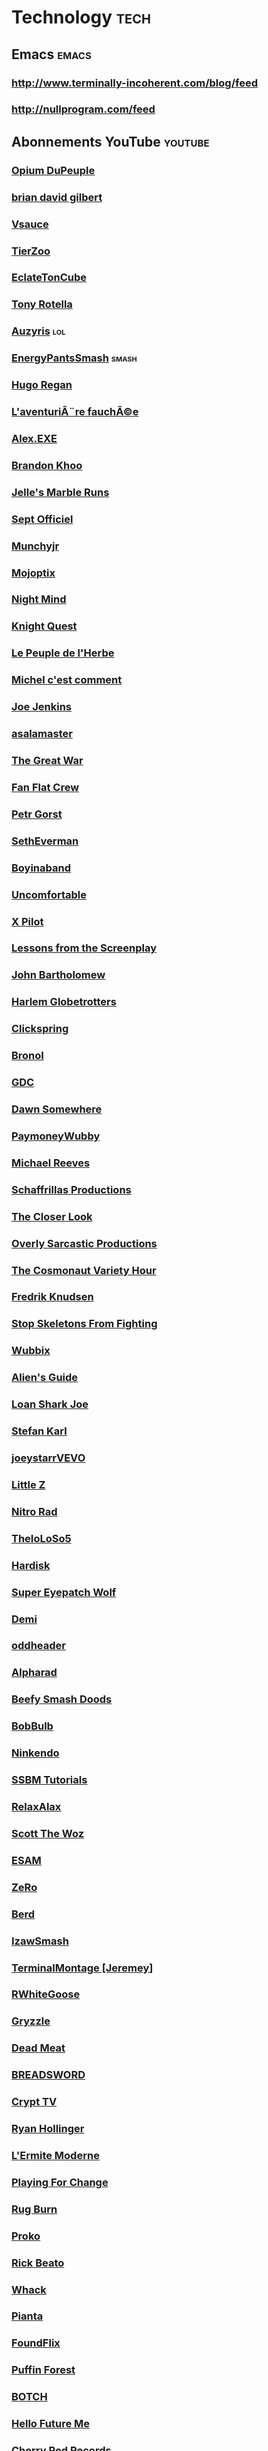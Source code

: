 * Technology                                                            :tech:
 :PROPERTIES:
 :ID: elfeed
 :END:
** Emacs                                                    :emacs:
*** http://www.terminally-incoherent.com/blog/feed
*** http://nullprogram.com/feed
** Abonnements YouTube                                             :youtube:
*** [[https://www.youtube.com/feeds/videos.xml?channel_id=UCOuK0j5qdnxVKJvLqntFGaw][Opium DuPeuple]]
*** [[https://www.youtube.com/feeds/videos.xml?channel_id=UCakAg8hC_RFJm4RI3DlD7SA][brian david gilbert]]
*** [[https://www.youtube.com/feeds/videos.xml?channel_id=UC6nSFpj9HTCZ5t-N3Rm3-HA][Vsauce]]
*** [[https://www.youtube.com/feeds/videos.xml?channel_id=UCHsRtomD4twRf5WVHHk-cMw][TierZoo]]
*** [[https://www.youtube.com/feeds/videos.xml?channel_id=UCNArzifrRzH8WZl3yvHshdw][EclateTonCube]]
*** [[https://www.youtube.com/feeds/videos.xml?channel_id=UC3DVFfG8OmGuz8wccTkBX1w][Tony Rotella]]
*** [[https://www.youtube.com/feeds/videos.xml?channel_id=UChyHOjjnHhRVO8AxGveDYhQ][Auzyris]]                                                           :lol:
*** [[https://www.youtube.com/feeds/videos.xml?channel_id=UC7cL96hHTkXvgNsUF5ThG0A][EnergyPantsSmash]]                                                :smash:
*** [[https://www.youtube.com/feeds/videos.xml?channel_id=UCaiTwUpvRX-CQDgbew87VkQ][Hugo Regan]]
*** [[https://www.youtube.com/feeds/videos.xml?channel_id=UCmiST3u4SkBTos2ZGdHAqNA][L'aventuriÃ¨re fauchÃ©e]]
*** [[https://www.youtube.com/feeds/videos.xml?channel_id=UCneSKvl0796qI3XlMLQv4sA][Alex.EXE]]
*** [[https://www.youtube.com/feeds/videos.xml?channel_id=UCxF1GZK3pbKUWoGPMmOR3iw][Brandon Khoo]]
*** [[https://www.youtube.com/feeds/videos.xml?channel_id=UCMV8B1Q5lEEb5yR8Hqkbdhg][Jelle's Marble Runs]]
*** [[https://www.youtube.com/feeds/videos.xml?channel_id=UC5lHdfKkXbj16sprOttff2A][Sept Officiel]]
*** [[https://www.youtube.com/feeds/videos.xml?channel_id=UCSLTvMEi7uoHPl349o_GVXg][Munchyjr]]
*** [[https://www.youtube.com/feeds/videos.xml?channel_id=UCM8-oQJbm2FcN5Zwip1zFNQ][Mojoptix]]
*** [[https://www.youtube.com/feeds/videos.xml?channel_id=UC58IKuPHnZkdCZ6T5mSRGCg][Night Mind]]
*** [[https://www.youtube.com/feeds/videos.xml?channel_id=UC4i9PZE4_diLfMe5UQ8-NtQ][Knight Quest]]
*** [[https://www.youtube.com/feeds/videos.xml?channel_id=UChGVWqBZEiw-K2adUqOjvJA][Le Peuple de l'Herbe]]
*** [[https://www.youtube.com/feeds/videos.xml?channel_id=UCGT0_46-a8bO6zabbIoa1RQ][Michel c'est comment]]
*** [[https://www.youtube.com/feeds/videos.xml?channel_id=UCaXKudqtVNM8pFvSx-ObYxQ][Joe Jenkins]]
*** [[https://www.youtube.com/feeds/videos.xml?channel_id=UCHvqRkVFC3O4letbrfQ9C4Q][asalamaster]]
*** [[https://www.youtube.com/feeds/videos.xml?channel_id=UCUcyEsEjhPEDf69RRVhRh4A][The Great War]]
*** [[https://www.youtube.com/feeds/videos.xml?channel_id=UCX7TrPG2FlfT14xaaN90OXQ][Fan Flat Crew]]
*** [[https://www.youtube.com/feeds/videos.xml?channel_id=UCuM1cT85IYtxGG4kfJhCT7w][Petr Gorst]]
*** [[https://www.youtube.com/feeds/videos.xml?channel_id=UCoNRSwYHJdy-yV1b82ZdHfQ][SethEverman]]
*** [[https://www.youtube.com/feeds/videos.xml?channel_id=UCQ4FyiI_1mWI2AtLS5ChdPQ][Boyinaband]]
*** [[https://www.youtube.com/feeds/videos.xml?channel_id=UCHUgvWN-JC6iFFQ0EqIoPgQ][Uncomfortable]]
*** [[https://www.youtube.com/feeds/videos.xml?channel_id=UCLPA0Dhi1VXQDGbkXwjDUzQ][X Pilot]]
*** [[https://www.youtube.com/feeds/videos.xml?channel_id=UCErSSa3CaP_GJxmFpdjG9Jw][Lessons from the Screenplay]]
*** [[https://www.youtube.com/feeds/videos.xml?channel_id=UC6hOVYvNn79Sl1Fc1vx2mYA][John Bartholomew]]
*** [[https://www.youtube.com/feeds/videos.xml?channel_id=UC_HgtI1WieWXTJu-EWHGr9w][Harlem Globetrotters]]
*** [[https://www.youtube.com/feeds/videos.xml?channel_id=UCworsKCR-Sx6R6-BnIjS2MA][Clickspring]]
*** [[https://www.youtube.com/feeds/videos.xml?channel_id=UCDg-IpBx2a3MgCqSvnHCfvw][Bronol]]
*** [[https://www.youtube.com/feeds/videos.xml?channel_id=UC0JB7TSe49lg56u6qH8y_MQ][GDC]]
*** [[https://www.youtube.com/feeds/videos.xml?channel_id=UCSNd59iRYuFSqo-vb0qjJuQ][Dawn Somewhere]]
*** [[https://www.youtube.com/feeds/videos.xml?channel_id=UC4P1wf7gNZ1A19xNw863KwQ][PaymoneyWubby]]
*** [[https://www.youtube.com/feeds/videos.xml?channel_id=UCtHaxi4GTYDpJgMSGy7AeSw][Michael Reeves]]
*** [[https://www.youtube.com/feeds/videos.xml?channel_id=UC5UYMeKfZbFYnLHzoTJB1xA][Schaffrillas Productions]]
*** [[https://www.youtube.com/feeds/videos.xml?channel_id=UCI9DUIgtRGHNH_HmSTcfUbA][The Closer Look]]
*** [[https://www.youtube.com/feeds/videos.xml?channel_id=UCodbH5mUeF-m_BsNueRDjcw][Overly Sarcastic Productions]]
*** [[https://www.youtube.com/feeds/videos.xml?channel_id=UCqTYHSnBUXZamsVcOlQf-fg][The Cosmonaut Variety Hour]]
*** [[https://www.youtube.com/feeds/videos.xml?channel_id=UCbWcXB0PoqOsAvAdfzWMf0w][Fredrik Knudsen]]
*** [[https://www.youtube.com/feeds/videos.xml?channel_id=UC5Xeb9-FhZXgvw340n7PsCQ][Stop Skeletons From Fighting]]
*** [[https://www.youtube.com/feeds/videos.xml?channel_id=UCSBUDr3oUg9y7YS1TZL_Jeg][Wubbix]]
*** [[https://www.youtube.com/feeds/videos.xml?channel_id=UCu6DDGoV21YhwSb5iWbriAw][Alien's Guide]]
*** [[https://www.youtube.com/feeds/videos.xml?channel_id=UCgaLZAFACpRRrxbgPwYV2UA][Loan Shark Joe]]
*** [[https://www.youtube.com/feeds/videos.xml?channel_id=UCZiqc1Zq_1TYr8wRlCpx-Qg][Stefan Karl]]
*** [[https://www.youtube.com/feeds/videos.xml?channel_id=UC-Npxm_hdETcT-ObRmKhqrg][joeystarrVEVO]]
*** [[https://www.youtube.com/feeds/videos.xml?channel_id=UCw_59vHMu_3tJjIVemo-k4w][Little Z]]
*** [[https://www.youtube.com/feeds/videos.xml?channel_id=UC-3J5xNrAbTLbU1gN8mMpOA][Nitro Rad]]
*** [[https://www.youtube.com/feeds/videos.xml?channel_id=UCkWHH0nHMW8LNSI4tlFMbGA][TheIoLoSo5]]
*** [[https://www.youtube.com/feeds/videos.xml?channel_id=UCA6rJQnIFgQOcjO-xtNV7lg][Hardisk]]
*** [[https://www.youtube.com/feeds/videos.xml?channel_id=UCtGoikgbxP4F3rgI9PldI9g][Super Eyepatch Wolf]]
*** [[https://www.youtube.com/feeds/videos.xml?channel_id=UC4wAEAMzWIHc2AJEgO-Iuvw][Demi]]
*** [[https://www.youtube.com/feeds/videos.xml?channel_id=UCIcR5StUvA7_pPHoAFLmZaA][oddheader]]
*** [[https://www.youtube.com/feeds/videos.xml?channel_id=UCBODyKF0JMbUd6D9Bklyzbw][Alpharad]]
*** [[https://www.youtube.com/feeds/videos.xml?channel_id=UCeCEq4Sz1nNK4wn3Z4Ozk2w][Beefy Smash Doods]]
*** [[https://www.youtube.com/feeds/videos.xml?channel_id=UCqrZJVSJ0BiiV9E8f-nePHw][BobBulb]]
*** [[https://www.youtube.com/feeds/videos.xml?channel_id=UCCkK0hY965syJlRplzn3ayA][Ninkendo]]
*** [[https://www.youtube.com/feeds/videos.xml?channel_id=UC46ZTid4t2ctB6osM0WTiJA][SSBM Tutorials]]
*** [[https://www.youtube.com/feeds/videos.xml?channel_id=UCkmP59n7648ESU0PJsJMiRw][RelaxAlax]]
*** [[https://www.youtube.com/feeds/videos.xml?channel_id=UC4rqhyiTs7XyuODcECvuiiQ][Scott The Woz]]
*** [[https://www.youtube.com/feeds/videos.xml?channel_id=UCov9k-GvJe6siwyrpJtj3Og][ESAM]]
*** [[https://www.youtube.com/feeds/videos.xml?channel_id=UCc8JKj5y6NVUd7RooLMvjdQ][ZeRo]]
*** [[https://www.youtube.com/feeds/videos.xml?channel_id=UCRei8TBpt4r0WPZ7MkiKmVg][Berd]]
*** [[https://www.youtube.com/feeds/videos.xml?channel_id=UC3SM8yOKKwU8PYqwsNP5rGA][IzawSmash]]
*** [[https://www.youtube.com/feeds/videos.xml?channel_id=UCLFXk9J3O-hhOk0msOjKYdQ][TerminalMontage [Jeremey]]]
*** [[https://www.youtube.com/feeds/videos.xml?channel_id=UC42NgAW2U0ZF_HTUw4mE_gQ][RWhiteGoose]]
*** [[https://www.youtube.com/feeds/videos.xml?channel_id=UC3cQTwPA4NVmafg1rYIDbxQ][Gryzzle]]
*** [[https://www.youtube.com/feeds/videos.xml?channel_id=UC2IYWWifoIht9T47z1Z5lJw][Dead Meat]]
*** [[https://www.youtube.com/feeds/videos.xml?channel_id=UCcScIr2iskFm-zRo8FZ7cRw][BREADSWORD]]
*** [[https://www.youtube.com/feeds/videos.xml?channel_id=UCpJ6Dn01AqjvFVN2EiK72Ag][Crypt TV]]
*** [[https://www.youtube.com/feeds/videos.xml?channel_id=UCphlppLaedKn0BgXAszs5dQ][Ryan Hollinger]]
*** [[https://www.youtube.com/feeds/videos.xml?channel_id=UCSzsmZdY_v3aYN-GDz26OoQ][L'Ermite Moderne]]
*** [[https://www.youtube.com/feeds/videos.xml?channel_id=UCn25nZ12HEZq_w_m_1DmbbA][Playing For Change]]
*** [[https://www.youtube.com/feeds/videos.xml?channel_id=UC8a1LoVteQOycF9gHwcYYKg][Rug Burn]]
*** [[https://www.youtube.com/feeds/videos.xml?channel_id=UClM2LuQ1q5WEc23462tQzBg][Proko]]
*** [[https://www.youtube.com/feeds/videos.xml?channel_id=UCJquYOG5EL82sKTfH9aMA9Q][Rick Beato]]
*** [[https://www.youtube.com/feeds/videos.xml?channel_id=UCgQuGWdHBcFWW-0dk-vYZJw][Whack]]
*** [[https://www.youtube.com/feeds/videos.xml?channel_id=UCkOu814wigKaeu-b2hFdU6w][Pianta]]
*** [[https://www.youtube.com/feeds/videos.xml?channel_id=UCVWifhNM3tx877Z7h3ovtRA][FoundFlix]]
*** [[https://www.youtube.com/feeds/videos.xml?channel_id=UCUpkp-6fXuG9dqfoJ99XTmw][Puffin Forest]]
*** [[https://www.youtube.com/feeds/videos.xml?channel_id=UCZpJLCV3gVP8R_sc8P30VpQ][BOTCH]]
*** [[https://www.youtube.com/feeds/videos.xml?channel_id=UCFQMO-YL87u-6Rt8hIVsRjA][Hello Future Me]]
*** [[https://www.youtube.com/feeds/videos.xml?channel_id=UCxR7i_S5yMuTKkzEwRXdb9A][Cherry Red Records]]
*** [[https://www.youtube.com/feeds/videos.xml?channel_id=UCfYHJbTZklgZU1bEVLaZyvQ][Gussow's classic blues harmonica videos]]
*** [[https://www.youtube.com/feeds/videos.xml?channel_id=UCeR0n8d3ShTn_yrMhpwyE1Q][TheReportOfTheWeek]]
*** [[https://www.youtube.com/feeds/videos.xml?channel_id=UCGGTAB19HlHEWPwwmxHsEKA][GingerPale]]
*** [[https://www.youtube.com/feeds/videos.xml?channel_id=UC3tMH8u6yG3mSxi-qpfmpkA][DarkSquidge]]
*** [[https://www.youtube.com/feeds/videos.xml?channel_id=UCcQsDUZiK1GWDcP7BpVO_kw][Code Cast]]
*** [[https://www.youtube.com/feeds/videos.xml?channel_id=UCHz5JQAUSkjxrosDIWCtEdw][thechesswebsite]]
*** [[https://www.youtube.com/feeds/videos.xml?channel_id=UCM-ONC2bCHytG2mYtKDmIeA][Saint Louis Chess Club]]
*** [[https://www.youtube.com/feeds/videos.xml?channel_id=UC8A3Zig-dNx2kZmy1FovTEA][Dan Root]]
*** [[https://www.youtube.com/feeds/videos.xml?channel_id=UCR8zOlF04Q6gdZIeMtCJZgQ][Ed Banger Records]]
*** [[https://www.youtube.com/feeds/videos.xml?channel_id=UCKn72wsF89-DxlA1jlq_fUA][SuperButterBuns]]
*** [[https://www.youtube.com/feeds/videos.xml?channel_id=UCS4_hcviJUA6beVsXb0xakQ][PBGGameplay]]
*** [[https://www.youtube.com/feeds/videos.xml?channel_id=UC1KLPSDD6JT-PptihEqAJ2Q][Useless Duck Company]]
*** [[https://www.youtube.com/feeds/videos.xml?channel_id=UCZKQv0ZFHpeIUkOtNjtq4KA][Petscop]]
*** [[https://www.youtube.com/feeds/videos.xml?channel_id=UCDm-nYAJuqrBIy57EgWAymw][Gamechamp3000]]
*** [[https://www.youtube.com/feeds/videos.xml?channel_id=UCFcEDMOPQUcmgbibTTjSLpQ][Game Architects]]
*** [[https://www.youtube.com/feeds/videos.xml?channel_id=UClosDr1syEuQtPCnpKu1hWA][dannydinosaur]]
*** [[https://www.youtube.com/feeds/videos.xml?channel_id=UCQ9STd0zeHrrQGJQEuvhuTw][Bismuth]]
*** [[https://www.youtube.com/feeds/videos.xml?channel_id=UCGIY_O-8vW4rfX98KlMkvRg][Nintendo]]
*** [[https://www.youtube.com/feeds/videos.xml?channel_id=UC-uWkRyLN7eFTM4l8-N5DJA][Mr.Handrix]]
*** [[https://www.youtube.com/feeds/videos.xml?channel_id=UC3s0BtrBJpwNDaflRSoiieQ][Hak5]]
*** [[https://www.youtube.com/feeds/videos.xml?channel_id=UCgFvT6pUq9HLOvKBYERzXSQ][Davie504]]
*** [[https://www.youtube.com/feeds/videos.xml?channel_id=UCi_7cmJQ_Fsk3j2hAUruGBg][Pikasprey Yellow]]
*** [[https://www.youtube.com/feeds/videos.xml?channel_id=UCGKDHd5k7h_k6EqA35VSIQA][Role-Playing Games - Topic]]
*** [[https://www.youtube.com/feeds/videos.xml?channel_id=UCaBf1a-dpIsw8OxqH4ki2Kg][Geek & Sundry]]
*** [[https://www.youtube.com/feeds/videos.xml?channel_id=UC5t8u4kpE0WvLxkPWIp8n-g][Apollo Legend]]
*** [[https://www.youtube.com/feeds/videos.xml?channel_id=UC3g50Yr3GFPYrBj-n55BdqA][Grand POOBear]]
*** [[https://www.youtube.com/feeds/videos.xml?channel_id=UCI-xzYRrQf7zieaBd0BLDpg][RangerSpatial8]]
*** [[https://www.youtube.com/feeds/videos.xml?channel_id=UCIyZiiHXIH7KkqfaDvBmG-Q][EZScape]]
*** [[https://www.youtube.com/feeds/videos.xml?channel_id=UCSCoziKHqjqbox3Fv3Pb4BA][theScore esports]]
*** [[https://www.youtube.com/feeds/videos.xml?channel_id=UCvWU1K29wCZ8j1NsXsRrKnA][LilyPichu]]
*** [[https://www.youtube.com/feeds/videos.xml?channel_id=UClFSU9_bUb4Rc6OYfTt5SPw][Philip DeFranco]]
*** [[https://www.youtube.com/feeds/videos.xml?channel_id=UCYsGgfAcQ91Fpda3_O-h0LA][Clint Stevens]]
*** [[https://www.youtube.com/feeds/videos.xml?channel_id=UCzORJV8l3FWY4cFO8ot-F2w][vinesauce]]
*** [[https://www.youtube.com/feeds/videos.xml?channel_id=UC2_IYqb1Tc_8Azh7rByedPA][Vinesauce: The Full Sauce]]
*** [[https://www.youtube.com/feeds/videos.xml?channel_id=UCtUbO6rBht0daVIOGML3c8w][Summoning Salt]]
*** [[https://www.youtube.com/feeds/videos.xml?channel_id=UCYO_jab_esuFRV4b17AJtAw][3Blue1Brown]]
*** [[https://www.youtube.com/feeds/videos.xml?channel_id=UCfrcSa5UNd9y_6ytv1M3Dtg][Greg's Puzzles]]
*** [[https://www.youtube.com/feeds/videos.xml?channel_id=UCZB9oJNcssU0zb5URRVuThw][CanChrisSolve?]]
*** [[https://www.youtube.com/feeds/videos.xml?channel_id=UCPftX98kFgj-fPk3pombPIg][CubeSkills]]
*** [[https://www.youtube.com/feeds/videos.xml?channel_id=UCLtREJY21xRfCuEKvdki1Kw][H3 Podcast]]
*** [[https://www.youtube.com/feeds/videos.xml?channel_id=UC-tsNNJ3yIW98MtPH6PWFAQ][iDubbbzTV2]]
*** [[https://www.youtube.com/feeds/videos.xml?channel_id=UCkitABalXafr-NqceQdDXtg][TVFilthyFrank]]
*** [[https://www.youtube.com/feeds/videos.xml?channel_id=UCDWIvJwLJsE4LG1Atne2blQ][h3h3Productions]]
*** [[https://www.youtube.com/feeds/videos.xml?channel_id=UC7pp40MU_6rLK5pvJYG3d0Q][Ethan and Hila]]
*** [[https://www.youtube.com/feeds/videos.xml?channel_id=UCqTVfT9JQqhA6_Hi_h_h97Q][J Perm]]
*** [[https://www.youtube.com/feeds/videos.xml?channel_id=UCXKH52cGX4rtK_X-q1GH02Q][Dumbs]]
*** [[https://www.youtube.com/feeds/videos.xml?channel_id=UCqA8H22FwgBVcF3GJpp0MQw][Monsieur Phi]]
*** [[https://www.youtube.com/feeds/videos.xml?channel_id=UCfhzTBqTpQUspD_TZwrVDrA][Hashtag Cuber]]
*** [[https://www.youtube.com/feeds/videos.xml?channel_id=UC4USoIAL9qcsx5nCZV_QRnA][iDubbbzTV]]
*** [[https://www.youtube.com/feeds/videos.xml?channel_id=UCnnWtgqxmMPkNEqaarG050g][RED21]]
*** [[https://www.youtube.com/feeds/videos.xml?channel_id=UCmadtJlpo-e2wnBOEgLvj1A][Chase Reeves]]
*** [[https://www.youtube.com/feeds/videos.xml?channel_id=UCloseNEb6epWL36Ap_zZmow][HelpfulLockPicker]]
*** [[https://www.youtube.com/feeds/videos.xml?channel_id=UCUHW94eEFW7hkUMVaZz4eDg][minutephysics]]
*** [[https://www.youtube.com/feeds/videos.xml?channel_id=UC3KEoMzNz8eYnwBC34RaKCQ][Simone Giertz]]
*** [[https://www.youtube.com/feeds/videos.xml?channel_id=UCWizIdwZdmr43zfxlCktmNw][Alec Steele]]
*** [[https://www.youtube.com/feeds/videos.xml?channel_id=UCEntQTGnfWn7yqv7pozHQPw][Tristan Lopin]]
*** [[https://www.youtube.com/feeds/videos.xml?channel_id=UCBVgpDV0tRrDpyJYWO-Y1_A][LITLOG]]
*** [[https://www.youtube.com/feeds/videos.xml?channel_id=UC40gs0opj389ohjLnJIAJzA][Jonathan Young]]
*** [[https://www.youtube.com/feeds/videos.xml?channel_id=UCaifrB5IrvGNPJmPeVOcqBA][Kruggsmash]]
*** [[https://www.youtube.com/feeds/videos.xml?channel_id=UCIRiWCPZoUyZDbydIqitHtQ][Mike Boyd]]
*** [[https://www.youtube.com/feeds/videos.xml?channel_id=UCg53HWQKuqaAV2u-Acwn7-g][AlltimeGaming]]
*** [[https://www.youtube.com/feeds/videos.xml?channel_id=UCykHNJ40KzDKqYSIGrgBvZg][La Cacophonie]]
*** [[https://www.youtube.com/feeds/videos.xml?channel_id=UCK2kBWok9RK-h6MC--eiTcg][Bia and Fey]]
*** [[https://www.youtube.com/feeds/videos.xml?channel_id=UC-NwsBEyZqZnPc9OaCFJSsw][RilÃ¨s]]
*** [[https://www.youtube.com/feeds/videos.xml?channel_id=UCkK9UDm_ZNrq_rIXCz3xCGA][Bryan Lunduke]]
*** [[https://www.youtube.com/feeds/videos.xml?channel_id=UCs4aHmggTfFrpkPcWSaBN9g][PBS Infinite Series]]
*** [[https://www.youtube.com/feeds/videos.xml?channel_id=UCCDOQrpqLqKVcTCKzqarxLg][ChessNetwork]]
*** [[https://www.youtube.com/feeds/videos.xml?channel_id=UCkcdIHabg9Sq0sD6ITyVQcg][HybridPanda]]
*** [[https://www.youtube.com/feeds/videos.xml?channel_id=UClHhj1_hDNPOBWHBua8FOJg][Bailey Macqueen]]
*** [[https://www.youtube.com/feeds/videos.xml?channel_id=UCZzR7tqZKAXWT8uOi-RHuVA][FootofaFerret]]
*** [[https://www.youtube.com/feeds/videos.xml?channel_id=UC6GOH7UCsDwjWzGktJmsTwQ][Blitz Esports LoL]]
*** [[https://www.youtube.com/feeds/videos.xml?channel_id=UCggHsHce2n3vvbJf_8YKrMA][Nerdforge]]
*** [[https://www.youtube.com/feeds/videos.xml?channel_id=UCWnfDPdZw6A23UtuBpYBbAg][Dr Nozman]]
*** [[https://www.youtube.com/feeds/videos.xml?channel_id=UCLXo7UDZvByw2ixzpQCufnA][Vox]]
*** [[https://www.youtube.com/feeds/videos.xml?channel_id=UCt7E8Qpue2TU9Yh47vkEbsQ][Dolan Dark]]
*** [[https://www.youtube.com/feeds/videos.xml?channel_id=UCI3DTtB-a3fJPjKtQ5kYHfA][Games Done Quick]]
*** [[https://www.youtube.com/feeds/videos.xml?channel_id=UCv2qkByYQkcEbgzXUiPMSqA][Tilterella]]
*** [[https://www.youtube.com/feeds/videos.xml?channel_id=UC2OGLHkY4XTXFUpdWkaNmTA][PIMPNITE]]
*** [[https://www.youtube.com/feeds/videos.xml?channel_id=UC1YHUNZdusS4mZM6ndmKQMg][Nakatine LoL]]
*** [[https://www.youtube.com/feeds/videos.xml?channel_id=UCeE3lj6pLX_gCd0Yvns517Q][Ozzy Man Reviews]]
*** [[https://www.youtube.com/feeds/videos.xml?channel_id=UCCHcEUksSVKsRDH86j77Ntg][thelonelyisland]]
*** [[https://www.youtube.com/feeds/videos.xml?channel_id=UCuLr0QmdN899rTMCpAveJaw][Melodicka Bros]]
*** [[https://www.youtube.com/feeds/videos.xml?channel_id=UCO7fujFV_MuxTM0TuZrnE6Q][Felix Colgrave]]
*** [[https://www.youtube.com/feeds/videos.xml?channel_id=UCIR_LPmEQ9QHR0yB2lxgaxQ][SPACE & UNIVERSE (Official)]]
*** [[https://www.youtube.com/feeds/videos.xml?channel_id=UC8D8P_vxFASTOmHaQc0KQAg][Smokey Joe & The Kid]]
*** [[https://www.youtube.com/feeds/videos.xml?channel_id=UCNkhZlHm1ccjIcDyt7W1Opg][Royal Blood]]
*** [[https://www.youtube.com/feeds/videos.xml?channel_id=UCfIXdjDQH9Fau7y99_Orpjw][Gorillaz]]
*** [[https://www.youtube.com/feeds/videos.xml?channel_id=UC-EL01nbINGQ2_OrbF3v5mg][KONGOS]]
*** [[https://www.youtube.com/feeds/videos.xml?channel_id=UCWty1tzwZW_ZNSp5GVGteaA][La statistique expliquÃ©e Ã  mon chat]]
*** [[https://www.youtube.com/feeds/videos.xml?channel_id=UCG-KntY7aVnIGXYEBQvmBAQ][Thomas Frank]]
*** [[https://www.youtube.com/feeds/videos.xml?channel_id=UCssT8Jjw3htnpouaCh88N5Q][captnduck]]
*** [[https://www.youtube.com/feeds/videos.xml?channel_id=UCnc8DxbEb6rzOCk3vea8wrw][This Exists]]
*** [[https://www.youtube.com/feeds/videos.xml?channel_id=UCxqAWLTk1CmBvZFPzeZMd9A][Domain of Science]]
*** [[https://www.youtube.com/feeds/videos.xml?channel_id=UCm6r_b2K5jn1JGkwDcwJXrQ][Ten Second Songs]]
*** [[https://www.youtube.com/feeds/videos.xml?channel_id=UCq6aw03lNILzV96UvEAASfQ][bill wurtz]]
*** [[https://www.youtube.com/feeds/videos.xml?channel_id=UC6Om9kAkl32dWlDSNlDS9Iw][DEFCONConference]]
*** [[https://www.youtube.com/feeds/videos.xml?channel_id=UC2eYFnH61tmytImy1mTYvhA][Luke Smith]]
*** [[https://www.youtube.com/feeds/videos.xml?channel_id=UC9z7EZAbkphEMg0SP7rw44A][carykh]]
*** [[https://www.youtube.com/feeds/videos.xml?channel_id=UClzEpN77Daj7ZnE0R-_Jg8w][Grenouille de lettres]]
*** [[https://www.youtube.com/feeds/videos.xml?channel_id=UC2XIqez2q8sk2bd8YcAok5Q][Le Mock]]
*** [[https://www.youtube.com/feeds/videos.xml?channel_id=UC7tdoGx0eQfRJm9Qj6GCs0A][nourish.]]
*** [[https://www.youtube.com/feeds/videos.xml?channel_id=UCnkp4xDOwqqJD7sSM3xdUiQ][Adam Neely]]
*** [[https://www.youtube.com/feeds/videos.xml?channel_id=UCesAHOvWea6SmLWWvwz_LHg][Anklespankin]]
*** [[https://www.youtube.com/feeds/videos.xml?channel_id=UCywmu60XJd47Pa9Obx8RA0w][RedRiot]]
*** [[https://www.youtube.com/feeds/videos.xml?channel_id=UCoal_hpPIPAnWlG-kWHLheA][The Drawfee Channel]]
*** [[https://www.youtube.com/feeds/videos.xml?channel_id=UC81hVmI5eEBIt3s3HQpJd_w][boburnham]]
*** [[https://www.youtube.com/feeds/videos.xml?channel_id=UCSlFKVc8tufJ6gSzxk7v4vQ][Sassy and Opinionated]]
*** [[https://www.youtube.com/feeds/videos.xml?channel_id=UCR1D15p_vdP3HkrH8wgjQRw][Internet Historian]]
*** [[https://www.youtube.com/feeds/videos.xml?channel_id=UCHJCZ2QUD-WAJTGikMs9B4Q][DLoaw]]
*** [[https://www.youtube.com/feeds/videos.xml?channel_id=UCkc_DVasC1vuLhUZszunU_A][Lone Coyote]]
*** [[https://www.youtube.com/feeds/videos.xml?channel_id=UCoHRTcC-DTYaHdIbErwyDxQ][WORLD DRUM CLUB]]
*** [[https://www.youtube.com/feeds/videos.xml?channel_id=UCgPClNr5VSYC3syrDUIlzLw][Adult Swim]]
*** [[https://www.youtube.com/feeds/videos.xml?channel_id=UCSju5G2aFaWMqn-_0YBtq5A][standupmaths]]
*** [[https://www.youtube.com/feeds/videos.xml?channel_id=UCupK5wJGXHDemXmHFMCMtHA][Cactus! workshop]]
*** [[https://www.youtube.com/feeds/videos.xml?channel_id=UCaNlbnghtwlsGF-KzAFThqA][ScienceEtonnante]]
*** [[https://www.youtube.com/feeds/videos.xml?channel_id=UCFM-_iQVoyFHyHulT9JxSPA][Stupeflip Officiel]]
*** [[https://www.youtube.com/feeds/videos.xml?channel_id=UCjCTSp13FHJ_7_NDKfLfE-A][An Trolling Noob]]
*** [[https://www.youtube.com/feeds/videos.xml?channel_id=UCah8C0gmLkdtvsy0b2jrjrw][Cyrus North]]
*** [[https://www.youtube.com/feeds/videos.xml?channel_id=UCS5tt2z_DFvG7-39J3aE-bQ][Life of Boris]]
*** [[https://www.youtube.com/feeds/videos.xml?channel_id=UC98tcedR6gULv8_b70WJKyw][Frog Leap Studios]]
*** [[https://www.youtube.com/feeds/videos.xml?channel_id=UCmSfdtegCsyBe8qCnRu-ijw][Pink Ward]]
*** [[https://www.youtube.com/feeds/videos.xml?channel_id=UCO35rCYrO_3t6f4tEU83WKg][Fildrong]]
*** [[https://www.youtube.com/feeds/videos.xml?channel_id=UChKgsPL1MX5z_M33fYtOPKg][Ellusionist]]
*** [[https://www.youtube.com/feeds/videos.xml?channel_id=UCV4-mrR8UZh6AsWZbmW5uhQ][WebConcepts]]
*** [[https://www.youtube.com/feeds/videos.xml?channel_id=UCKH9HfYY_GEcyltl2mbD5lA][CaravanPalace]]
*** [[https://www.youtube.com/feeds/videos.xml?channel_id=UClfzJugT3F1aTI800_uEYIg][Hester23BearsCH]]
*** [[https://www.youtube.com/feeds/videos.xml?channel_id=UCq-NPoQsxpkdu5n2-BF5TCw][í‡´ê²½ì•„ ì•½ë¨¹ìž]]
*** [[https://www.youtube.com/feeds/videos.xml?channel_id=UCUjMDxj3v4NktXeF9wuvMbA][4our]]
*** [[https://www.youtube.com/feeds/videos.xml?channel_id=UCERpgysn81hv0c0FXIjXsTg][Tobias Fate]]
*** [[https://www.youtube.com/feeds/videos.xml?channel_id=UC64UiPJwM_e9AqAd7RiD7JA][Today I Found Out]]
*** [[https://www.youtube.com/feeds/videos.xml?channel_id=UCvjgXvBlbQiydffZU7m1_aw][The Coding Train]]
*** [[https://www.youtube.com/feeds/videos.xml?channel_id=UCrPUg54jUy1T_wII9jgdRbg][Chris Ramsay]]
*** [[https://www.youtube.com/feeds/videos.xml?channel_id=UCsQmicc4IAn9GIQ-cZo4eXg][BeastModeIII]]
*** [[https://www.youtube.com/feeds/videos.xml?channel_id=UCUR1pFG_3XoZn3JNKjulqZg][thoughtbot]]
*** [[https://www.youtube.com/feeds/videos.xml?channel_id=UCqeHbI0rfexnHhhEgrg8Exg][The Musical Ghost]]
*** [[https://www.youtube.com/feeds/videos.xml?channel_id=UC9PgszLOAWhQC6orYejcJlw][Braille Skateboarding]]
*** [[https://www.youtube.com/feeds/videos.xml?channel_id=UCeSM8bHu8ULfm_GsjRCfhkw][Pastors of Muppets]]
*** [[https://www.youtube.com/feeds/videos.xml?channel_id=UCum_JcCzsOGURxknkrlcObw][CaelanEuw]]
*** [[https://www.youtube.com/feeds/videos.xml?channel_id=UC3XTzVzaHQEd30rQbuvCtTQ][LastWeekTonight]]
*** [[https://www.youtube.com/feeds/videos.xml?channel_id=UCID1M0bzAxTChjFO8oEyjyw][DongHuaP]]
*** [[https://www.youtube.com/feeds/videos.xml?channel_id=UCmtQGojT9O2LVzVIVKDGEjw][Sp4zie]]
*** [[https://www.youtube.com/feeds/videos.xml?channel_id=UC3cpdOAzheu8MtR9_Vz4B1A][SunnySplosion]]
*** [[https://www.youtube.com/feeds/videos.xml?channel_id=UCGspWth2YKyaWkvbg1AFw0w][Singed420]]
*** [[https://www.youtube.com/feeds/videos.xml?channel_id=UCpn0mmozat5FiZEXGuv0n-g][ParacordKnots]]
*** [[https://www.youtube.com/feeds/videos.xml?channel_id=UC_zDtZY3IxchiJjTu4Vq_Zg][PRIME]]
*** [[https://www.youtube.com/feeds/videos.xml?channel_id=UCBWKWYYlCcWiQMlKBzGw0Zw][CraiyX]]
*** [[https://www.youtube.com/feeds/videos.xml?channel_id=UC0qTZ_hRpnXhHr4yqY8oJAw][JirayaTV]]
*** [[https://www.youtube.com/feeds/videos.xml?channel_id=UC20EPL2y05LamoryaR1sJsQ][Rayan mehdi]]
*** [[https://www.youtube.com/feeds/videos.xml?channel_id=UCZ-oWkpMnHjTJpeOOlD80OA][Vandiril]]
*** [[https://www.youtube.com/feeds/videos.xml?channel_id=UCBK2DclO34h6BDqqrh-drPw][COLAS BIM]]
*** [[https://www.youtube.com/feeds/videos.xml?channel_id=UCQD3awTLw9i8Xzh85FKsuJA][SovietWomble]]
*** [[https://www.youtube.com/feeds/videos.xml?channel_id=UC-TTXtovSb99hj8oD78IjLA][Les YTP de la mÃ©diocritÃ©]]
*** [[https://www.youtube.com/feeds/videos.xml?channel_id=UCfGfdZuYifBYb1fmZcL1JBQ][Trash]]
*** [[https://www.youtube.com/feeds/videos.xml?channel_id=UCIA9jUDnKVMYc4SmqTxcwqg][Cartoon Hangover]]
*** [[https://www.youtube.com/feeds/videos.xml?channel_id=UCNnKprAG-MWLsk-GsbsC2BA][Flashgitz]]
*** [[https://www.youtube.com/feeds/videos.xml?channel_id=UCbNvfx3rYYxEopnRGxfu53Q][Joseph's Machines]]
*** [[https://www.youtube.com/feeds/videos.xml?channel_id=UC7s6t5KCNwRkb7U_3-E1Tpw][Jake Baldino]]
*** [[https://www.youtube.com/feeds/videos.xml?channel_id=UC2C_jShtL725hvbm1arSV9w][CGP Grey]]
*** [[https://www.youtube.com/feeds/videos.xml?channel_id=UCsXVk37bltHxD1rDPwtNM8Q][Kurzgesagt â€“ In a Nutshell]]
*** [[https://www.youtube.com/feeds/videos.xml?channel_id=UCXb5BXvqZwtyB7ZCixr_xXg][Kiandymundi]]
*** [[https://www.youtube.com/feeds/videos.xml?channel_id=UCFYnP-hk6IRtaeXKofC0oKg][Professor Milk]]
*** [[https://www.youtube.com/feeds/videos.xml?channel_id=UC6-ymYjG0SU0jUWnWh9ZzEQ][Wisecrack]]
*** [[https://www.youtube.com/feeds/videos.xml?channel_id=UC1hkAIJnb2CSmm7SPJaPR-A][Dan Bull]]
*** [[https://www.youtube.com/feeds/videos.xml?channel_id=UCan_L4XHfSbCKaTCcntyLTQ][scarra]]
*** [[https://www.youtube.com/feeds/videos.xml?channel_id=UCyiLJaz5a41qi2g0ocjxNeA][Aigey]]
*** [[https://www.youtube.com/feeds/videos.xml?channel_id=UC5VtLOA9dZwB5AxRZyZw4_g][Cubing World]]
*** [[https://www.youtube.com/feeds/videos.xml?channel_id=UCItISwABVRjboRSBBi6WYTA][Brian Kibler]]
*** [[https://www.youtube.com/feeds/videos.xml?channel_id=UCNM-UkIP1BL5jv9ZrN5JMCA][Caljbeut - Cartoons Trashs]]
*** [[https://www.youtube.com/feeds/videos.xml?channel_id=UCjFqcJQXGZ6T6sxyFB-5i6A][Every Frame a Painting]]
*** [[https://www.youtube.com/feeds/videos.xml?channel_id=UC-lHJZR3Gqxm24_Vd_AJ5Yw][PewDiePie]]                                                        :game:
*** [[https://www.youtube.com/feeds/videos.xml?channel_id=UCkcE1FOArrDlPkVlsUFFO_w][Anne Munition]]                                                    :game:
*** [[https://www.youtube.com/feeds/videos.xml?channel_id=UC9BAWi3kYogh2UravsTddEQ][Startup Heroes]]                                                    :fun:
*** [[https://www.youtube.com/feeds/videos.xml?channel_id=UCupbJKU2tyCV9pPseWTmo4A][Marcin Maskow Kowalczyk]]                                          :cube:
*** [[https://www.youtube.com/feeds/videos.xml?channel_id=UCo1Oqh5yCpSJkXaCUzmfhEw][Sharkee]]                                                       :science:
*** [[https://www.youtube.com/feeds/videos.xml?channel_id=UCsY94ljKzTlXNueC2m3hf-A][Box Box]]                                                           :lol:
*** [[https://www.youtube.com/feeds/videos.xml?channel_id=UCQ8YJp_aCOrdw6rEHoBhKFQ][Karen Ramirez]]                                             :musictheory:
*** [[https://www.youtube.com/feeds/videos.xml?channel_id=UCbP-VaqDLVVcRdQnDTSGsZw][Annie Bot]]                                                         :lol:
*** [[https://www.youtube.com/feeds/videos.xml?channel_id=UCcIe-_Hqzb3mAZyKEy1amDw][A+Start]]                                                          :game:
*** [[https://www.youtube.com/feeds/videos.xml?channel_id=UCd0V9SfenWqlPsTt5-AyN8A][BloquÃ©s]]                                                          :fun:
*** [[https://www.youtube.com/feeds/videos.xml?channel_id=UCUAKFhNfC0EpEdTv7t0QoBg][ECTVLoL]]                                                           :lol:
*** [[https://www.youtube.com/feeds/videos.xml?channel_id=UCNBiLBQrKrnvwcVRD5fS8aA][Michael New]]                                               :musictheory:
*** [[https://www.youtube.com/feeds/videos.xml?channel_id=UCUT8RoNBTJvwW1iErP6-b-A][Disguised Toast]]                                                  :game:
*** [[https://www.youtube.com/feeds/videos.xml?channel_id=UCrlNi8Z5TXfWJf4psK76KWw][DÃ©licieuse Musique]]                                             :music:
*** [[https://www.youtube.com/feeds/videos.xml?channel_id=UCvOByUUD3p4nChDxy887ATQ][Dyrus]]                                                             :lol:
*** [[https://www.youtube.com/feeds/videos.xml?channel_id=UC8nidfOKkcgpO6tfc9OSdBQ][OWSLA]]                                                           :music:
*** [[https://www.youtube.com/feeds/videos.xml?channel_id=UCqrxoI6XuLkVEY4S-oXibnA][Wobblecraft]]                                                     :music:
*** [[https://www.youtube.com/feeds/videos.xml?channel_id=UCsTcErHg8oDvUnTzoqsYeNw][Unbox Therapy]]
*** [[https://www.youtube.com/feeds/videos.xml?channel_id=UCR9sFzaG9Ia_kXJhfxtFMBA][melodysheep]]                                                     :music:
*** [[https://www.youtube.com/feeds/videos.xml?channel_id=UC7r8TN-JGGrTyCmIJSShdkw][Goblins From Mars]]                                               :music:
*** [[https://www.youtube.com/feeds/videos.xml?channel_id=UCJvGYL77s79AcbTwySTVM1g][GoBGG]]                                                             :lol:
*** [[https://www.youtube.com/feeds/videos.xml?channel_id=UC8sBHzUl_ba5U67jiUyFXCg][Irelia Carries U]]                                                  :lol:
*** [[https://www.youtube.com/feeds/videos.xml?channel_id=UCRIxFJ5UicWOUdoUYyJTD1Q][Gbay99]]                                                            :lol:
*** [[https://www.youtube.com/feeds/videos.xml?channel_id=UCcziTK2NKeWtWQ6kB5tmQ8Q][e-penser]]                                                      :science:
*** [[https://www.youtube.com/feeds/videos.xml?channel_id=UCtvPSp4nXGdFCRUR76a2Vwg][Best One Trick Ponies and Mains]]                                   :lol:
*** [[https://www.youtube.com/feeds/videos.xml?channel_id=UClQd49nuN0RyD6Dgr0LF2dQ][Fresh.LoL]]                                                         :lol:
*** [[https://www.youtube.com/feeds/videos.xml?channel_id=UCmgtmJxFHtwLPru3JRlki5A][Lol Korean Pro Replays]]                                            :lol:
*** [[https://www.youtube.com/feeds/videos.xml?channel_id=UCyjTUNqX_vasRG4AAaM34jA][Animation Domination High-Def]]
*** [[https://www.youtube.com/feeds/videos.xml?channel_id=UCn-K7GIs62ENvdQe6ZZk9-w][Pogo]]                                                            :music:
*** [[https://www.youtube.com/feeds/videos.xml?channel_id=UCIuScmttXWzLoXqs8kU3vWA][52Kards]]                                                         :magic:
*** [[https://www.youtube.com/feeds/videos.xml?channel_id=UCwGQTaEEmy3R9n2_lJ0jB8A][Trinimmortal]]                                                      :lol:
*** [[https://www.youtube.com/feeds/videos.xml?channel_id=UCg0llYMCi3Dn5a5SQmpc4Iw][Leah Brown Music]]
*** [[https://www.youtube.com/feeds/videos.xml?channel_id=UCB3Vqxt5hVRKKWivG_OI4DA][Alderiate]]                                                         :lol:
*** [[https://www.youtube.com/feeds/videos.xml?channel_id=UCUUnWtcuSp6mEFW9L7uTVoA][ScrapComputer]]
*** [[https://www.youtube.com/feeds/videos.xml?channel_id=UCnp-VvTqlSvsBUW0RWyg5Qw][Kilian]]
*** [[https://www.youtube.com/feeds/videos.xml?channel_id=UChBb5BEX36y-DXK7uISYbzg][Pants are Dragon]]                                                  :lol:
*** [[https://www.youtube.com/feeds/videos.xml?channel_id=UC8juAMAjKpaft2TIa8Hu08A][TheRussianGenius]]                                                :magic:
*** [[https://www.youtube.com/feeds/videos.xml?channel_id=UCVMOlyQ_54cbymF_6nrGxPw][Sardoche]]                                                          :lol:
*** [[https://www.youtube.com/feeds/videos.xml?channel_id=UCzch7ZtNlf5x8hfqgLTQI1w][USF4 RBK]]
*** [[https://www.youtube.com/feeds/videos.xml?channel_id=UCiUHGAbtjCrLO3ZPrTfle3Q][Necrit]]                                                            :lol:
*** [[https://www.youtube.com/feeds/videos.xml?channel_id=UC2uPHgyyLv2rnkm4CfIgWcw][MisterJDay]]
*** [[https://www.youtube.com/feeds/videos.xml?channel_id=UCfSVMX8vs7xA_hqFcuFqgwQ][RossBoomsocks]]
*** [[https://www.youtube.com/feeds/videos.xml?channel_id=UCR4s1DE9J4DHzZYXMltSMAg][HowToBasic]]                                                        :fun:
*** [[https://www.youtube.com/feeds/videos.xml?channel_id=UCqdcfoz9hDXCXbJDaklkwjQ][Bricky]]                                                           :game:
*** [[https://www.youtube.com/feeds/videos.xml?channel_id=UCtqICqGbPSbTN09K1_7VZ3Q][DirtyBiology]]                                                  :science:
*** [[https://www.youtube.com/feeds/videos.xml?channel_id=UCoI0ywiLGiJ7ZyHHLLUKvTg][desk]]                                                    :streetfighter:
*** [[https://www.youtube.com/feeds/videos.xml?channel_id=UCMpizQXRt817D0qpBQZ2TlA][singingbanana]]
*** [[https://www.youtube.com/feeds/videos.xml?channel_id=UClDLbjAMOPIaAR9a4IjtwdQ][Shaclone]]                                                          :lol:
*** [[https://www.youtube.com/feeds/videos.xml?channel_id=UCAuUUnT6oDeKwE6v1NGQxug][TED]]                                                           :science:
*** [[https://www.youtube.com/feeds/videos.xml?channel_id=UCPro-bYnrnqpUc1vpfCSHdA][Cyanide & Happiness]]                                               :fun:
*** [[https://www.youtube.com/feeds/videos.xml?channel_id=UCsooa4yRKGN_zEE8iknghZA][TED-Ed]]                                                        :science:
*** [[https://www.youtube.com/feeds/videos.xml?channel_id=UCeVB7ql9TxVhvJhEEQ0qipQ][Pegboard Nerds]]                                                  :music:
*** [[https://www.youtube.com/feeds/videos.xml?channel_id=UCsT0YIqwnpJCM-mx7-gSA4Q][TEDx Talks]]
*** [[https://www.youtube.com/feeds/videos.xml?channel_id=UCGz4BodvVtOC6Ch-3gNLsQA][Melon]]
*** [[https://www.youtube.com/feeds/videos.xml?channel_id=UClq42foiSgl7sSpLupnugGA][DONG]]
*** [[https://www.youtube.com/feeds/videos.xml?channel_id=UCOGeU-1Fig3rrDjhm9Zs_wg][Vihart]]
*** [[https://www.youtube.com/feeds/videos.xml?channel_id=UCIApgXB7B1tPVdp4P6gzZrA][SPAG HEDDY]]
*** [[https://www.youtube.com/feeds/videos.xml?channel_id=UCIdhrZprAQZIAVEvjVKCxzA][Tekk]]
*** [[https://www.youtube.com/feeds/videos.xml?channel_id=UCHnyfMqiRRG1u-2MsSQLbXA][Veritasium]]
*** [[https://www.youtube.com/feeds/videos.xml?channel_id=UChaqKRPErohY7e6TAxnYe6w][Le Roi Bisou]]
*** [[https://www.youtube.com/feeds/videos.xml?channel_id=UCn8V3KNSgDr1Dai77_y8JrQ][PsychedSubstance]]
*** [[https://www.youtube.com/feeds/videos.xml?channel_id=UC1wrtzSN5MD3pnqLFHn7FUw][MagikarpUsedFly]]
*** [[https://www.youtube.com/feeds/videos.xml?channel_id=UCPcFg7aBbaVzXoIKSNqwaww][jacksfilms]]
*** [[https://www.youtube.com/feeds/videos.xml?channel_id=UCPSso4A-41Rth8KMf0O40iw][NOISIA]]
*** [[https://www.youtube.com/feeds/videos.xml?channel_id=UCQHwykOqDhJbsGz8S5epMIg][Chap]]
*** [[https://www.youtube.com/feeds/videos.xml?channel_id=UCLVm_5eaipV6rKNzbSkwuUA][JirayaEtSkyyart]]
*** [[https://www.youtube.com/feeds/videos.xml?channel_id=UCRCMNm2I4tM4BTmNSboc4QA][Domingo]]
*** [[https://www.youtube.com/feeds/videos.xml?channel_id=UC0gOda-y9rDv9FlRDwBKDug][Bjergsen]]
*** [[https://www.youtube.com/feeds/videos.xml?channel_id=UC-9QiiVaViuqMhLp1XEwdxA][Arlo]]
*** [[https://www.youtube.com/feeds/videos.xml?channel_id=UCNvzD7Z-g64bPXxGzaQaa4g][gameranx]]
*** [[https://www.youtube.com/feeds/videos.xml?channel_id=UCY3Uw6Vdkk8KvY5fEq1iTpA][Wankil Studio - Les VOD]]
*** [[https://www.youtube.com/feeds/videos.xml?channel_id=UC497r18hyShx1ffsYcgK_kg][Kuma Films]]
*** [[https://www.youtube.com/feeds/videos.xml?channel_id=UCbjZ-PMTEFAy1D5NZb6nppA][DrFeelgood]]
*** [[https://www.youtube.com/feeds/videos.xml?channel_id=UCf5ATQg8F0Hufd1Q3qIIlUg][GrittySugar]]
*** [[https://www.youtube.com/feeds/videos.xml?channel_id=UCnrdFUk_XfPJooztStcHG4g][Frost Prime]]
*** [[https://www.youtube.com/feeds/videos.xml?channel_id=UC3sznuotAs2ohg_U__Jzj_Q][The Film Theorists]]
*** [[https://www.youtube.com/feeds/videos.xml?channel_id=UC2mgCVJWitRUTIpgd7pLung][SeamlessR]]
*** [[https://www.youtube.com/feeds/videos.xml?channel_id=UC0mMCkPNyPHDRVcqUey2txA][DBlackjack21]]
*** [[https://www.youtube.com/feeds/videos.xml?channel_id=UCUTXYARYwmf7XvVOU4qPUYw][Darkk Mane]]
*** [[https://www.youtube.com/feeds/videos.xml?channel_id=UCgzC7SsCYSfGrVWoHQS5W8A][Cowsep]]
*** [[https://www.youtube.com/feeds/videos.xml?channel_id=UC2t5bjwHdUX4vM2g8TRDq5g][League of Legends]]
*** [[https://www.youtube.com/feeds/videos.xml?channel_id=UCSO5rNUrBr6MY9IO9KVXraA][TriKdanG]]
*** [[https://www.youtube.com/feeds/videos.xml?channel_id=UCZ_oIYI9ZNpOfWbpZxWNuRQ][ZeratoR]]
*** [[https://www.youtube.com/feeds/videos.xml?channel_id=UCba2uIYq75m6SNuK8TtmG9A][Disturb Reality]]
*** [[https://www.youtube.com/feeds/videos.xml?channel_id=UCbGO1tCyjMlzqIT-tyrJNqQ][Kshaway]]
*** [[https://www.youtube.com/feeds/videos.xml?channel_id=UCUpidWyk7Si_zffYZi6TVJw][1,000,000 Subscribers With No Videos?! .]]
*** [[https://www.youtube.com/feeds/videos.xml?channel_id=UC2lbvN7AfvN_FMc-WcAYsIQ][Crazy Boris Productions]]
*** [[https://www.youtube.com/feeds/videos.xml?channel_id=UCJNpM63pyQtKW07zBJ9eRBA][TwistedGrimTV]]
*** [[https://www.youtube.com/feeds/videos.xml?channel_id=UCJRF-H_eq094B8VOf1DmHGQ][Narkuss]]
*** [[https://www.youtube.com/feeds/videos.xml?channel_id=UCJwYjzr3QDzzVmYeQk-Zhkg][Solwolf]]
*** [[https://www.youtube.com/feeds/videos.xml?channel_id=UCv88958LRDfndKV_Y7XmAnA][Les Kassos]]
*** [[https://www.youtube.com/feeds/videos.xml?channel_id=UCYGjxo5ifuhnmvhPvCc3DJQ][Wankil Studio - Laink et Terracid]]
*** [[https://www.youtube.com/feeds/videos.xml?channel_id=UCTH1x8JcH9NVpwqJCpmBwPA][Corobizar]]
*** [[https://www.youtube.com/feeds/videos.xml?channel_id=UC-KrnKN0NZM7oOdMzWmxkfQ][Albert De Terre]]
*** [[https://www.youtube.com/feeds/videos.xml?channel_id=UCG6QEHCBfWZOnv7UVxappyw][DubstepGutter]]
*** [[https://www.youtube.com/feeds/videos.xml?channel_id=UC1WKD9pJt5Sa4DCVaoJSAGw][JompaMusic]]
*** [[https://www.youtube.com/feeds/videos.xml?channel_id=UCu2yrDg7wROzElRGoLQH82A][Cryaotic]]
*** [[https://www.youtube.com/feeds/videos.xml?channel_id=UCa2OR2nl26Ht0Gg_IkCd7DQ][Chinese Man]]
*** [[https://www.youtube.com/feeds/videos.xml?channel_id=UCepq9z9ovYGxhNrvf6VMSjg][CinnamonToastKen]]
*** [[https://www.youtube.com/feeds/videos.xml?channel_id=UCB9_VH_CNbbH4GfKu8qh63w][ScrewAttack]]
*** [[https://www.youtube.com/feeds/videos.xml?channel_id=UCN474WQPkqqhUbxhkXKieQw][Robbaz]]
*** [[https://www.youtube.com/feeds/videos.xml?channel_id=UCVJK2AT3ea5RTXNRjX_kz8A][Tobuscus]]
*** [[https://www.youtube.com/feeds/videos.xml?channel_id=UC2X0s6-0luc_Egd01fZX2Tw][SankeyMagic]]
*** [[https://www.youtube.com/feeds/videos.xml?channel_id=UCRcgy6GzDeccI7dkbbBna3Q][LEMMiNO]]
*** [[https://www.youtube.com/feeds/videos.xml?channel_id=UCJ6td3C9QlPO9O_J5dF4ZzA][Monstercat: Uncaged]]
*** [[https://www.youtube.com/feeds/videos.xml?channel_id=UCRBkeMoYX02w-0qVIKNkruw][PeanutButterGamer]]
*** [[https://www.youtube.com/feeds/videos.xml?channel_id=UC3SLk50bvlivTtnFZqk-bHQ][benzaieTV]]
*** [[https://www.youtube.com/feeds/videos.xml?channel_id=UCEdl8XmNGschoRyWw8XQXKQ][Zap2Spi0n]]
*** [[https://www.youtube.com/feeds/videos.xml?channel_id=UCMwR4ASVjad2nSXASTo8e_w][Darktek]]
*** [[https://www.youtube.com/feeds/videos.xml?channel_id=UCKZo4N0lVPccBkSiuyVh4yg][SuperCarlinBrothers]]
*** [[https://www.youtube.com/feeds/videos.xml?channel_id=UC1lXzO1Ss_1w5hS3YwSxLyQ][Admiral Bahroo]]
*** [[https://www.youtube.com/feeds/videos.xml?channel_id=UCbochVIwBCzJb9I2lLGXGjQ][Rhett & Link]]
*** [[https://www.youtube.com/feeds/videos.xml?channel_id=UCsn6cjffsvyOZCZxvGoJxGg][Corridor]]
*** [[https://www.youtube.com/feeds/videos.xml?channel_id=UC7_YxT-KID8kRbqZo7MyscQ][Markiplier]]
*** [[https://www.youtube.com/feeds/videos.xml?channel_id=UCOpcACMWblDls9Z6GERVi1A][Screen Junkies]]
*** [[https://www.youtube.com/feeds/videos.xml?channel_id=UC_Y1Y-UUxFFhZiUX-M01BLw][YMWE Music]]
*** [[https://www.youtube.com/feeds/videos.xml?channel_id=UCq54nlcoX-0pLcN5RhxHyug][SeaNanners Gaming Channel]]
*** [[https://www.youtube.com/feeds/videos.xml?channel_id=UCfLFTP1uTuIizynWsZq2nkQ][UKF Dubstep]]
*** [[https://www.youtube.com/feeds/videos.xml?channel_id=UCNmXRwlQMlyXtLj-L9x3hLQ][OlanRogers]]
*** [[https://www.youtube.com/feeds/videos.xml?channel_id=UCMu5gPmKp5av0QCAajKTMhw][ERB]]
*** [[https://www.youtube.com/feeds/videos.xml?channel_id=UC9-y-6csu5WGm29I7JiwpnA][Computerphile]]
*** [[https://www.youtube.com/feeds/videos.xml?channel_id=UCa9DwaeelsqsNIZnrUExWdA][Scribble Netty]]
*** [[https://www.youtube.com/feeds/videos.xml?channel_id=UCKNJiTmKrur10zxStf5Gztw][NESblog / Speed Game]]
*** [[https://www.youtube.com/feeds/videos.xml?channel_id=UCMkozzZrwKLt1tzkaqF8hNg][Thrawst]]
*** [[https://www.youtube.com/feeds/videos.xml?channel_id=UCpm2hok50tHldh63tc17lcA][RedKB]]
*** [[https://www.youtube.com/feeds/videos.xml?channel_id=UCo_IB5145EVNcf8hw1Kku7w][The Game Theorists]]
*** [[https://www.youtube.com/feeds/videos.xml?channel_id=UCRzJx2cKA-f2EPuZdIpPCPQ][LaFlairParkour]]
*** [[https://www.youtube.com/feeds/videos.xml?channel_id=UCHa9TuTYqkuVGKh28ZRPYqg][Damien Gil]]
*** [[https://www.youtube.com/feeds/videos.xml?channel_id=UCwmFOfFuvRPI112vR5DNnrA][Vsauce3]]
*** [[https://www.youtube.com/feeds/videos.xml?channel_id=UCqmugCqELzhIMNYnsjScXXw][Vsauce2]]
*** [[https://www.youtube.com/feeds/videos.xml?channel_id=UC9CuvdOVfMPvKCiwdGKL3cQ][GameGrumps]]
*** [[https://www.youtube.com/feeds/videos.xml?channel_id=UCJ2PjxiSOMqX0GhcXTv0_7w][Ronnie Street Stunts]]
*** [[https://www.youtube.com/feeds/videos.xml?channel_id=UCqrvm_E2QrXgdB8QsOmZ2hg][CrazyBadCuber]]
*** [[https://www.youtube.com/feeds/videos.xml?channel_id=UCuDSChITvj04FWY9dvyzgpA][EzOrigami]]
*** [[https://www.youtube.com/feeds/videos.xml?channel_id=UCxbFOHgBBWOsUjJ49M7g0TA][Minecraft Zephirr]]
*** [[https://www.youtube.com/feeds/videos.xml?channel_id=UCBOQta0mgFd7a9Ss3CYbXAA][The Legendary Uploadzz]]
*** [[https://www.youtube.com/feeds/videos.xml?channel_id=UCAV3Q8F74IXu35tPIXbd1Zg][Noisecontrollers]]
*** [[https://www.youtube.com/feeds/videos.xml?channel_id=UC_yP2DpIgs5Y1uWC0T03Chw][Joueur Du Grenier]]
*** [[https://www.youtube.com/feeds/videos.xml?channel_id=UCcBEejyUjd9BT5HeCBGAU6g][Kenshin9977]]
*** [[https://www.youtube.com/feeds/videos.xml?channel_id=UCfXXAQ-mp1uUcvSpvMcAAtw][LinksTheSun]]
*** [[https://www.youtube.com/feeds/videos.xml?channel_id=UCEe076nFuVobN0bAsXK7ICw][speedyw03]]
*** [[https://www.youtube.com/feeds/videos.xml?channel_id=UCliSpfof0gJR46dyZw6650A][Thaek]]
*** [[https://www.youtube.com/feeds/videos.xml?channel_id=UCo0U1tbk3YbqiLDhkeWOviQ][Bob Lennon]]
*** [[https://www.youtube.com/feeds/videos.xml?channel_id=UCwbV8cTR4yBgFdfa_BXV2OA][Le Fossoyeur de Films]]
*** [[https://www.youtube.com/feeds/videos.xml?channel_id=UCUIJFJJLhxIrZVdAVdwL3bQ][TheJWittz]]
*** [[https://www.youtube.com/feeds/videos.xml?channel_id=UCt61xbd_EG-f79kVg5-DPRQ][LeZappingSpi0n]]
*** [[https://www.youtube.com/feeds/videos.xml?channel_id=UCsRTK5z8f5_s6Vx-D6pibsg][marie poppins]]
*** [[https://www.youtube.com/feeds/videos.xml?channel_id=UCwCFO1xyk5t8yqlSgnTDx0Q][ZappingSpi0n]]
*** [[https://www.youtube.com/feeds/videos.xml?channel_id=UCtI6_1vGanPlH5lgVIDjJGQ][MrAntoineDaniel]]
*** [[https://www.youtube.com/feeds/videos.xml?channel_id=UC9Ntx-EF3LzKY1nQ5rTUP2g][cyriak]]
*** [[https://www.youtube.com/feeds/videos.xml?channel_id=UCp_LjJt57gMQoiLxpt1fAag][jvcomchroniques]]
*** [[https://www.youtube.com/feeds/videos.xml?channel_id=UCJruTcTs7Gn2Tk7YC-ENeHQ][Golden Moustache]]
*** [[https://www.youtube.com/feeds/videos.xml?channel_id=UCEjrdwqHuMiuXBqhd8GpbDg][YAKfilms]]
*** [[https://www.youtube.com/feeds/videos.xml?channel_id=UC_wA26nJ-k7e1hhoe9OXyHg][Kigyar]]
*** [[https://www.youtube.com/feeds/videos.xml?channel_id=UCma_BDXzUeW243cIeZCA-xQ][3615 Usul .]]
*** [[https://www.youtube.com/feeds/videos.xml?channel_id=UCVvr5w_K4_pmONyyiMd1Ikw][Thaek06]]
*** [[https://www.youtube.com/feeds/videos.xml?channel_id=UCvGMGQC8gNkd4gwxSbABIlw][Quirkology]]
*** [[https://www.youtube.com/feeds/videos.xml?channel_id=UCoxcjq-8xIDTYp3uz647V5A][Numberphile]]
*** [[https://www.youtube.com/feeds/videos.xml?channel_id=UCx0oS6YmHSbOMnN3vQvTR0Q][Thomas Gauthier]]
*** [[https://www.youtube.com/feeds/videos.xml?channel_id=UC_GlthPB9gzdxfkTTEIVxMA][Incroyables ExpÃ©riences]]
*** [[https://www.youtube.com/feeds/videos.xml?channel_id=UCB0qpLkjzVlVZ4c8nKiCEyw][pvnova]]
*** [[https://www.youtube.com/feeds/videos.xml?channel_id=UCPV4BsRMseQ23RKy73uplyw][Mismag822 - The Card Trick Teacher]]
*** [[https://www.youtube.com/feeds/videos.xml?channel_id=UCBOEy0ETYHd5gWQ2DayMv_g][Kriss Papillon]]
*** [[https://www.youtube.com/feeds/videos.xml?channel_id=UC3ICcukYYeSn26KlCRnhOhA][Jo Nakashima - Origami Tutorials]]
*** [[https://www.youtube.com/feeds/videos.xml?channel_id=UCt8hUmML7zjM6effdZ3Ip5A][Dirty Workz]]
*** [[https://www.youtube.com/feeds/videos.xml?channel_id=UCZNWQyQ9sMft9iqZQK3uTNA][azenet]]
*** [[https://www.youtube.com/feeds/videos.xml?channel_id=UCOYWgypDktXdb-HfZnSMK6A][TomSka]]
*** [[https://www.youtube.com/feeds/videos.xml?channel_id=UCOcjBM9x0vSQG4DvwgATg_Q][Jyglox - Zombies Player]]
*** [[https://www.youtube.com/feeds/videos.xml?channel_id=UC7ZFi5y8TGwxbegSwJtUz2w][HarryLafranc]]
*** [[https://www.youtube.com/feeds/videos.xml?channel_id=UCoBnGveLEFGPu9CVB0CKx-w][DJ Zatox]]
*** [[https://www.youtube.com/feeds/videos.xml?channel_id=UCMO5yg5sKbJhf-R6bZcAG9g][Bananaa05]]
*** [[https://www.youtube.com/feeds/videos.xml?channel_id=UCm_e7Kof0QVJ6lrcoCnEQFA][ANTICEPTIK KAOTEK]]
